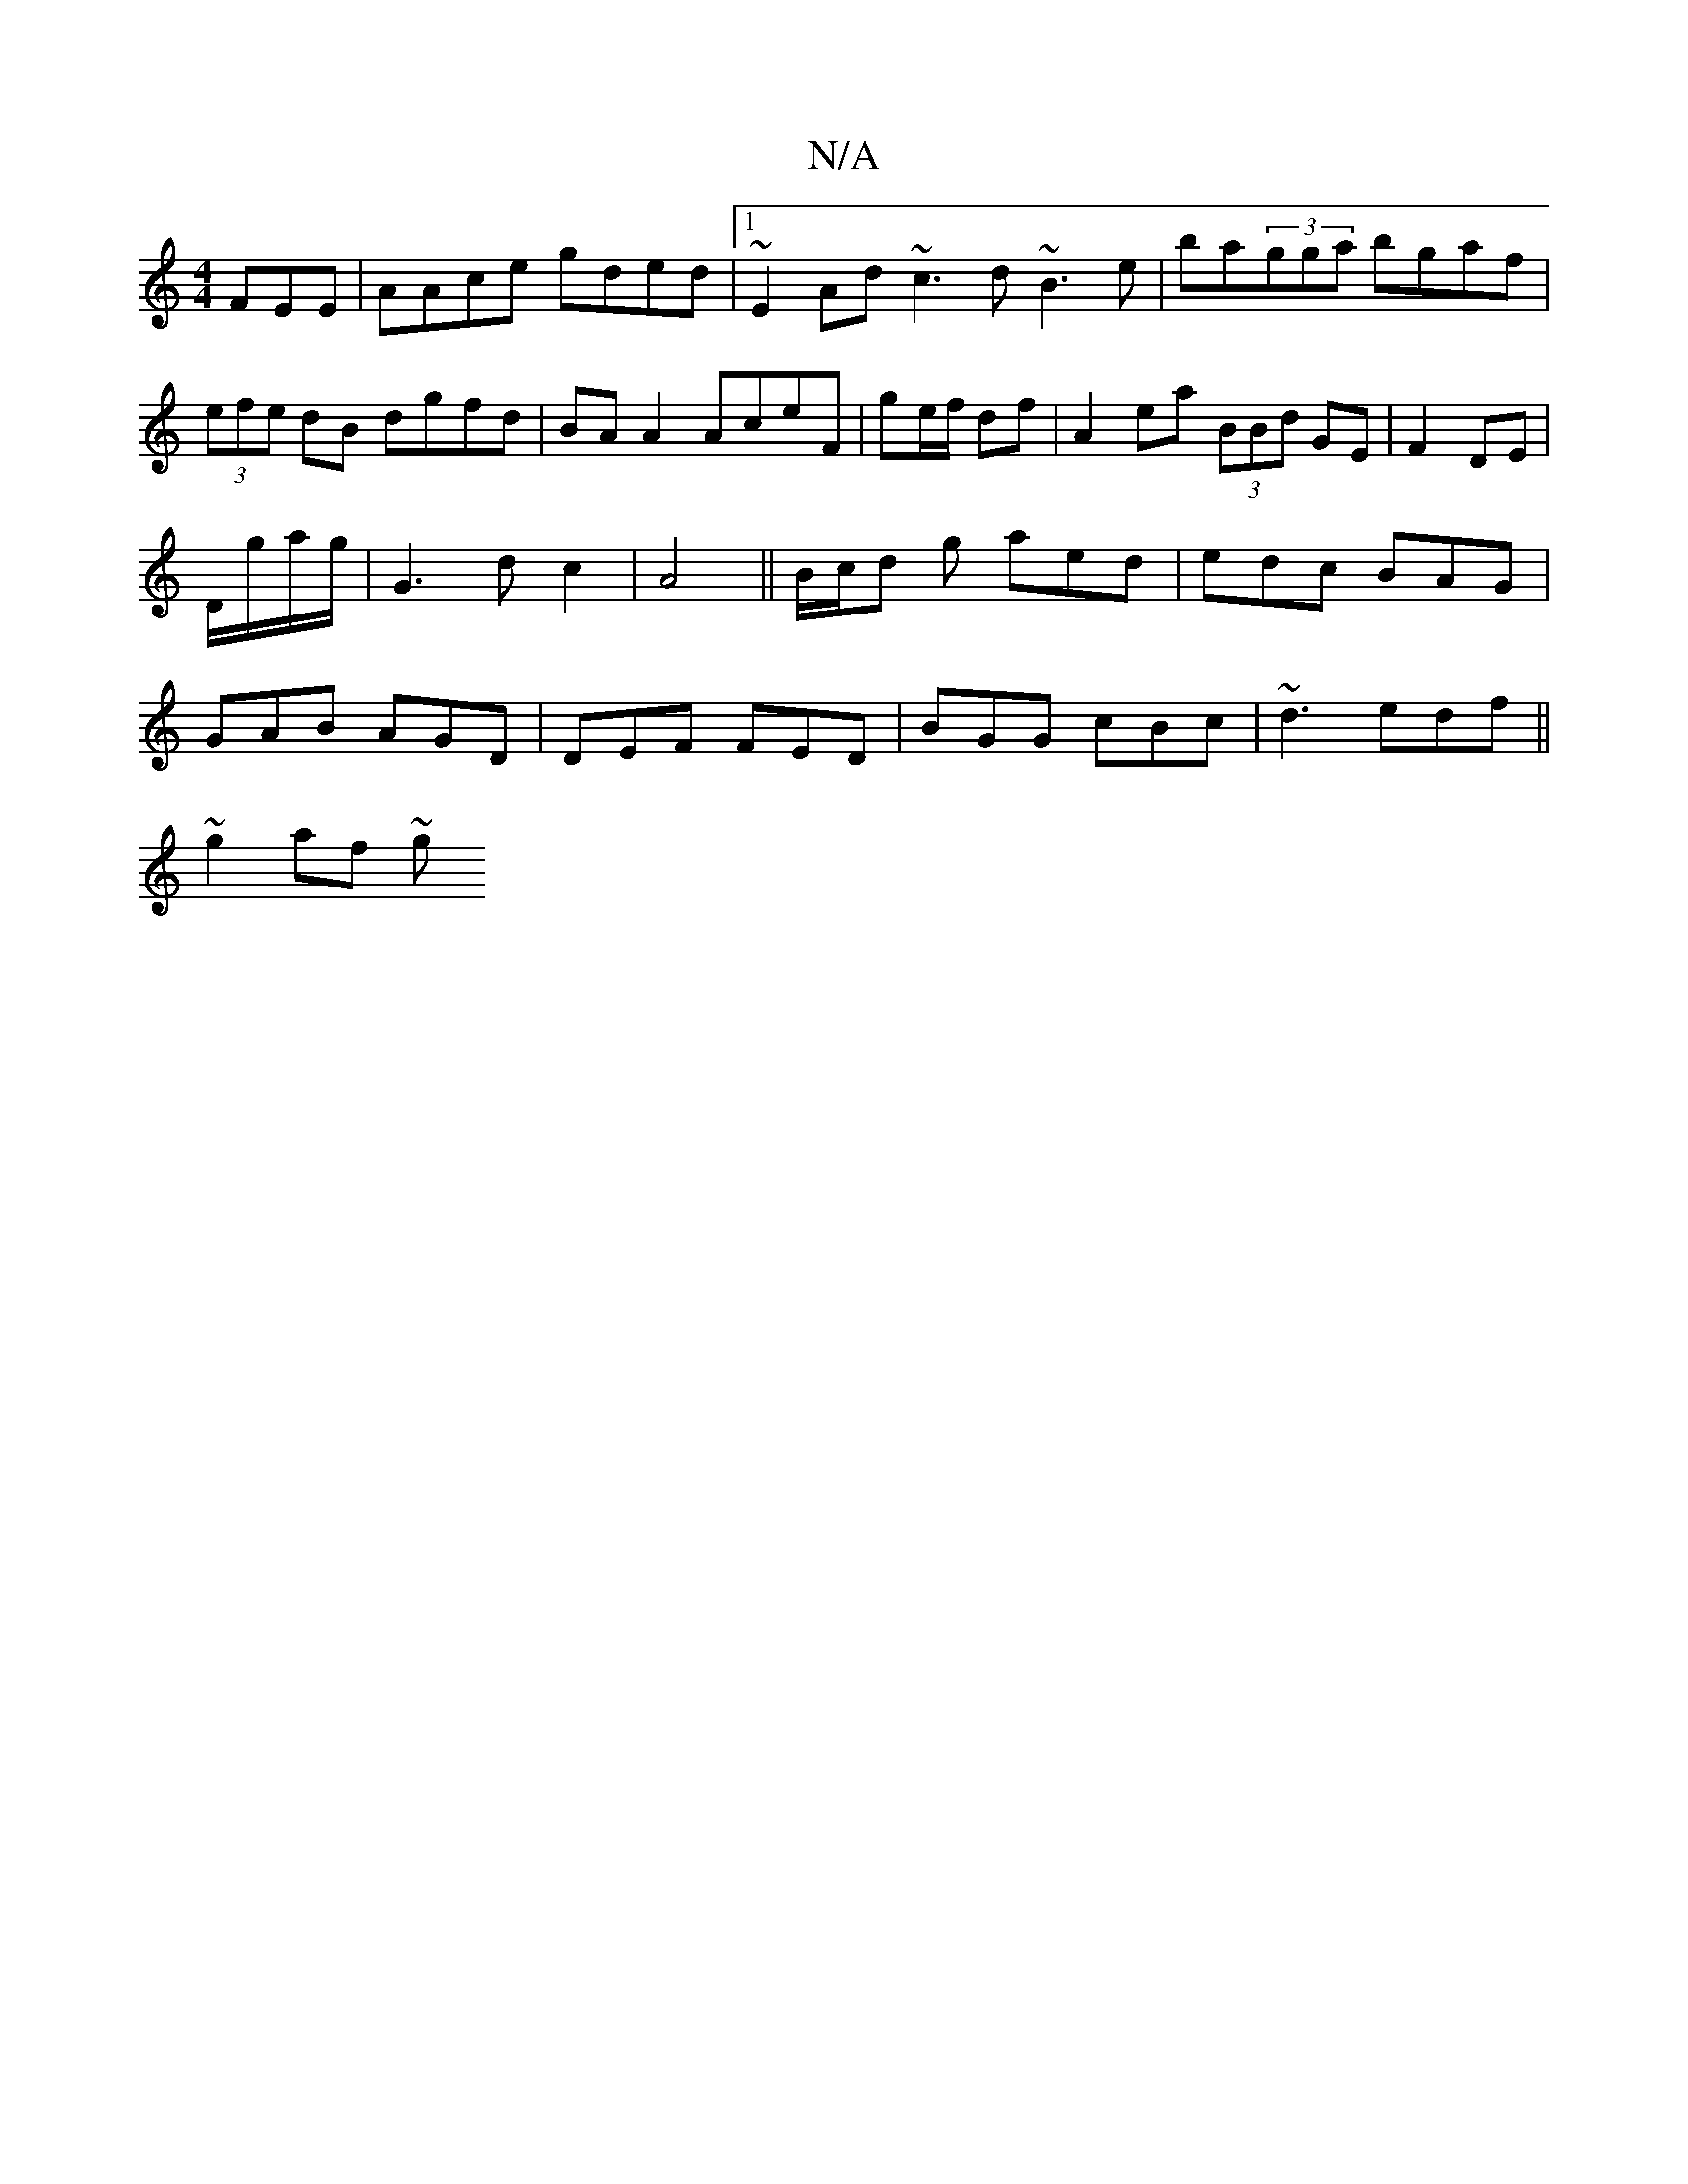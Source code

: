 X:1
T:N/A
M:4/4
R:N/A
K:Cmajor
FEE|AAce gded|1 ~E2Ad ~c3d ~B3e|ba(3gga bgaf|(3efe dB dgfd|BA A2 AceF|ge/f/ df | A2 ea (3BBd GE|F2 DE|
D/g/a/g/ | G3d c2 | A4 || B/c/d g aed | edc BAG |
GAB AGD | DEF FED | BGG cBc |~d3 edf||
~g2af ~g